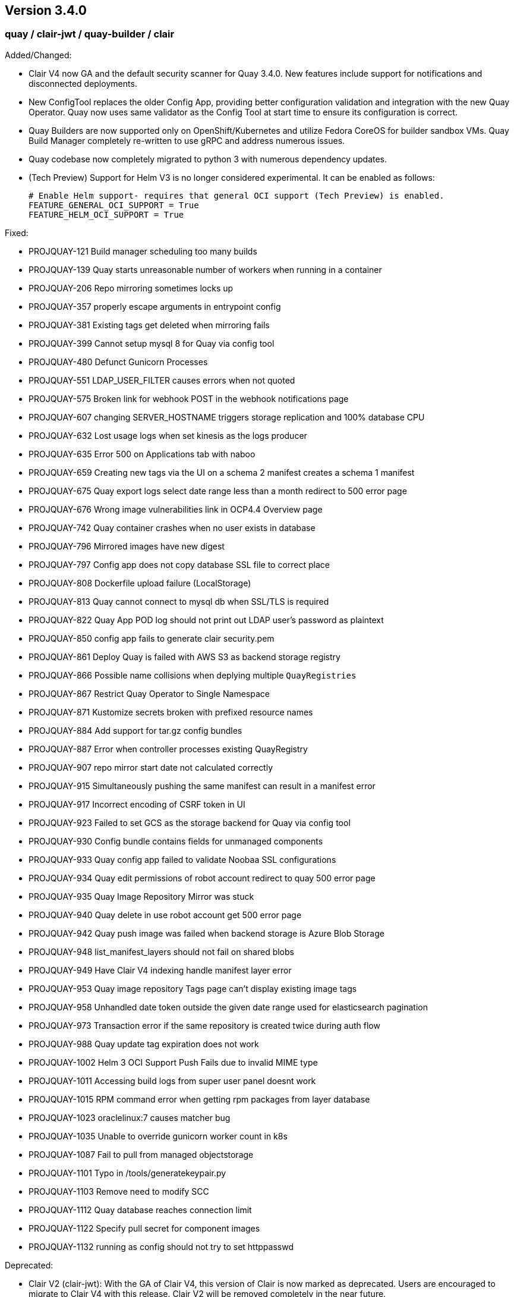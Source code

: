 [[rn-3-400]]
== Version 3.4.0

=== quay / clair-jwt / quay-builder / clair

Added/Changed:

* Clair V4 now GA and the default security scanner for Quay 3.4.0.  New features include support for notifications and disconnected deployments.
* New ConfigTool replaces the older Config App, providing better configuration validation and integration with the new Quay Operator.  Quay now uses same validator as the Config Tool at start time to ensure its configuration is correct.
* Quay Builders are now supported only on OpenShift/Kubernetes and utilize Fedora CoreOS for builder sandbox VMs.  Quay Build Manager completely re-written to use gRPC and address numerous issues.
* Quay codebase now completely migrated to python 3 with numerous dependency updates.
* (Tech Preview) Support for Helm V3 is no longer considered experimental.  It can be enabled as follows:
+
```
# Enable Helm support- requires that general OCI support (Tech Preview) is enabled.
FEATURE_GENERAL_OCI_SUPPORT = True
FEATURE_HELM_OCI_SUPPORT = True
```

Fixed:

* PROJQUAY-121  Build manager scheduling too many builds
* PROJQUAY-139  Quay starts unreasonable number of workers when running in a container
* PROJQUAY-206	Repo mirroring sometimes locks up
* PROJQUAY-357	properly escape arguments in entrypoint config
* PROJQUAY-381	Existing tags get deleted when mirroring fails
* PROJQUAY-399	Cannot setup mysql 8 for Quay via config tool
* PROJQUAY-480	Defunct Gunicorn Processes
* PROJQUAY-551	LDAP_USER_FILTER causes errors when not quoted
* PROJQUAY-575	Broken link for webhook POST in the webhook notifications page
* PROJQUAY-607	changing SERVER_HOSTNAME triggers storage replication and 100% database CPU
* PROJQUAY-632	Lost usage logs when set kinesis as the logs producer
* PROJQUAY-635	Error 500 on Applications tab with naboo
* PROJQUAY-659	Creating new tags via the UI on a schema 2 manifest creates a schema 1 manifest
* PROJQUAY-675	Quay export logs select date range less than a month redirect to 500 error page
* PROJQUAY-676	Wrong image vulnerabilities link in OCP4.4 Overview page
* PROJQUAY-742	Quay container crashes when no user exists in database
* PROJQUAY-796	Mirrored images have new digest
* PROJQUAY-797	Config app does not copy database SSL file to correct place 
* PROJQUAY-808	Dockerfile upload failure (LocalStorage)
* PROJQUAY-813  Quay cannot connect to mysql db when SSL/TLS is required
* PROJQUAY-822	Quay App POD log should not print out LDAP user's password as plaintext
* PROJQUAY-850  config app fails to generate clair security.pem
* PROJQUAY-861	Deploy Quay is failed with AWS S3 as backend storage registry
* PROJQUAY-866  Possible name collisions when deplying multiple `QuayRegistries`
* PROJQUAY-867  Restrict Quay Operator to Single Namespace
* PROJQUAY-871  Kustomize secrets broken with prefixed resource names
* PROJQUAY-884  Add support for tar.gz config bundles
* PROJQUAY-887  Error when controller processes existing QuayRegistry
* PROJQUAY-907	repo mirror start date not calculated correctly
* PROJQUAY-915	Simultaneously pushing the same manifest can result in a manifest error
* PROJQUAY-917	Incorrect encoding of CSRF token in UI
* PROJQUAY-923	Failed to set GCS as the storage backend for Quay via config tool
* PROJQUAY-930	Config bundle contains fields for unmanaged components
* PROJQUAY-933  Quay config app failed to validate Noobaa SSL configurations
* PROJQUAY-934	Quay edit permissions of robot account redirect to quay 500 error page
* PROJQUAY-935	Quay Image Repository Mirror was stuck 
* PROJQUAY-940	Quay delete in use robot account get 500 error page
* PROJQUAY-942	Quay push image was failed when backend storage is Azure Blob Storage
* PROJQUAY-948	list_manifest_layers should not fail on shared blobs
* PROJQUAY-949  Have Clair V4 indexing handle manifest layer error	
* PROJQUAY-953	Quay image repository Tags page can't display existing image tags
* PROJQUAY-958	Unhandled date token outside the given date range used for elasticsearch pagination
* PROJQUAY-973	Transaction error if the same repository is created twice during auth flow
* PROJQUAY-988  Quay update tag expiration does not work
* PROJQUAY-1002	Helm 3 OCI Support Push Fails due to invalid MIME type
* PROJQUAY-1011	Accessing build logs from super user panel doesnt work
* PROJQUAY-1015	RPM command error when getting rpm packages from layer database    
* PROJQUAY-1023	oraclelinux:7 causes matcher bug    
* PROJQUAY-1035	Unable to override gunicorn worker count in k8s
* PROJQUAY-1087	Fail to pull from managed objectstorage
* PROJQUAY-1101	Typo in /tools/generatekeypair.py
* PROJQUAY-1103	Remove need to modify SCC 
* PROJQUAY-1112	Quay database reaches connection limit
* PROJQUAY-1122	Specify pull secret for component images
* PROJQUAY-1132 running as config should not try to set httppasswd



Deprecated:

* Clair V2 (clair-jwt): With the GA of Clair V4, this version of Clair is now marked as deprecated.  Users are encouraged to migrate to Clair V4 with this release.  Clair V2 will be removed completely in the near future.
* App Registry: Customers using the App Registry feature should begin migrating to another application storage solution such as Helm V3 which uses the OCI standard container format.  App Registry will be completely removed in the near future.

Note:

* Upgrading to Quay 3.4 will require a database migration which is does not support downgrading back to a prior version of Quay.  Please back up your database before performing a migration.

Known Issues:
* PROJQUAY-1390 Quay login with Openstack Keystone user was failed
* Official Red Hat repositories may now contain "source" images which will be included in Mirrored repositories.  See link:https://access.redhat.com/documentation/en-us/red_hat_enterprise_linux/8/html-single/building_running_and_managing_containers/index#getting-ubi-container-image-source-code_adding-software-to-a-running-ubi-container[Getting UBI Container Image Source Code] for an example of a source image tag.  There is no simple way to exclude these source containers using Quay's current tag patterns.  This will be addressed in future Quay versions.



=== quay-operator

* Only supported on OCP-4.5 or newer

Added:

* Completely redesigned Quay Operator with fully supported default storage configuration using RHOCS.
* Works in conjunction with new Config Tool to reconcile configuration updates made to a running Quay cluster.
* Handles migration from older `QuayEcosystem` Custom Resource to new `QuayRegistry` Custom Resource.

Known Issues:

* <TODO>


=== quay-container-security-operator


* Only supported on OCP-4.2 or newer

Fixed:

* PROJQUAY-676  Wrong image vulnerabilities link in OCP4.4 Overview page


=== quay-openshift-bridge-operator

* Only supported on OCP-4.2 or newer

Fixed:
* PROJQUAY-1225 bridge-operator update to go-1.15


link:https://access.redhat.com/documentation/en-us/red_hat_quay/{producty}/html-single/red_hat_quay_release_notes#rn-3-400[Link to this Release]

